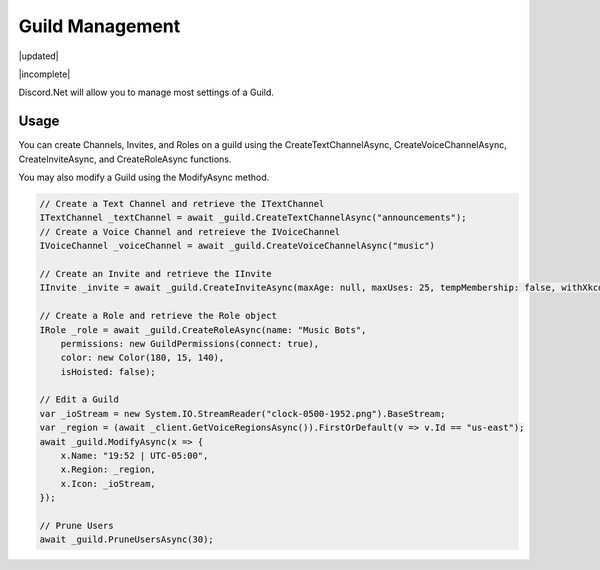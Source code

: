 Guild Management
================

|updated|  

|incomplete|

Discord.Net will allow you to manage most settings of a Guild.

Usage
-----

You can create Channels, Invites, and Roles on a guild using the CreateTextChannelAsync, CreateVoiceChannelAsync, CreateInviteAsync, and CreateRoleAsync functions.

You may also modify a Guild using the ModifyAsync method.

.. code-block:: c#

    // Create a Text Channel and retrieve the ITextChannel
    ITextChannel _textChannel = await _guild.CreateTextChannelAsync("announcements");
    // Create a Voice Channel and retreieve the IVoiceChannel
    IVoiceChannel _voiceChannel = await _guild.CreateVoiceChannelAsync("music")

    // Create an Invite and retrieve the IInvite
    IInvite _invite = await _guild.CreateInviteAsync(maxAge: null, maxUses: 25, tempMembership: false, withXkcd: false);

    // Create a Role and retrieve the Role object
    IRole _role = await _guild.CreateRoleAsync(name: "Music Bots", 
        permissions: new GuildPermissions(connect: true), 
        color: new Color(180, 15, 140), 
        isHoisted: false);

    // Edit a Guild
    var _ioStream = new System.IO.StreamReader("clock-0500-1952.png").BaseStream;
    var _region = (await _client.GetVoiceRegionsAsync()).FirstOrDefault(v => v.Id == "us-east");
    await _guild.ModifyAsync(x => {
        x.Name: "19:52 | UTC-05:00", 
        x.Region: _region, 
        x.Icon: _ioStream, 
    });

    // Prune Users
    await _guild.PruneUsersAsync(30);